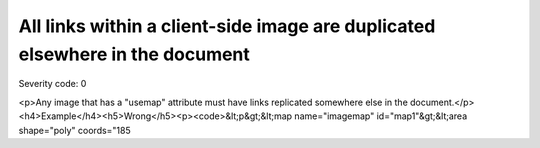 ===============================
All links within a client-side image are duplicated elsewhere in the document
===============================

Severity code: 0

.. php:class:: imgMapAreasHaveDuplicateLink

<p>Any image that has a "usemap" attribute must have links replicated somewhere else in the document.</p><h4>Example</h4><h5>Wrong</h5><p><code>&lt;p&gt;&lt;map name="imagemap" id="map1"&gt;&lt;area shape="poly" coords="185
